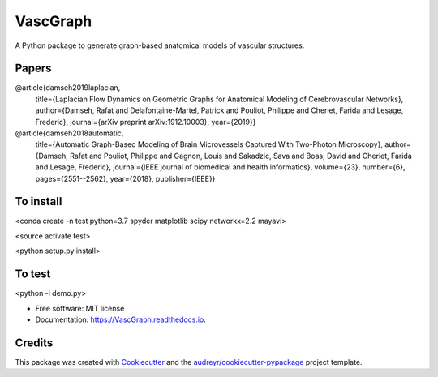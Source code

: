 =========
VascGraph
=========

.. image:: https://img.shields.io/pypi/v/VascGraph.svg
        :target: https://pypi.python.org/pypi/VascGraph

.. image:: https://img.shields.io/travis/Damseh/VascGraph.svg
        :target: https://travis-ci.com/Damseh/VascGraph

.. image:: https://readthedocs.org/projects/VascGraph/badge/?version=latest
        :target: https://VascGraph.readthedocs.io/en/latest/?badge=latest
        :alt: Documentation Status

A Python package to generate graph-based anatomical models of vascular structures.

Papers
------
@article{damseh2019laplacian,
  title={Laplacian Flow Dynamics on Geometric Graphs for Anatomical Modeling of Cerebrovascular Networks},
  author={Damseh, Rafat and Delafontaine-Martel, Patrick and Pouliot, Philippe and Cheriet, Farida and Lesage, Frederic},
  journal={arXiv preprint arXiv:1912.10003},
  year={2019}}

@article{damseh2018automatic,
  title={Automatic Graph-Based Modeling of Brain Microvessels Captured With Two-Photon Microscopy},
  author={Damseh, Rafat and Pouliot, Philippe and Gagnon, Louis and Sakadzic, Sava and Boas, David and Cheriet, Farida and Lesage, Frederic},
  journal={IEEE journal of biomedical and health informatics},
  volume={23},
  number={6},
  pages={2551--2562},
  year={2018},
  publisher={IEEE}}


To install
----------

<conda create -n test python=3.7 spyder matplotlib scipy networkx=2.2 mayavi>

<source activate test>

<python setup.py install>

To test
-------

<python -i demo.py>


* Free software: MIT license
* Documentation: https://VascGraph.readthedocs.io.


Credits
-------

This package was created with Cookiecutter_ and the `audreyr/cookiecutter-pypackage`_ project template.

.. _Cookiecutter: https://github.com/audreyr/cookiecutter
.. _`audreyr/cookiecutter-pypackage`: https://github.com/audreyr/cookiecutter-pypackage
